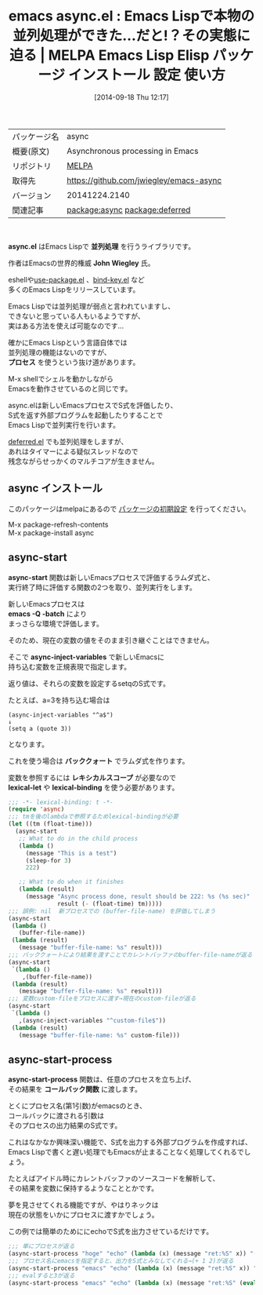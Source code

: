 #+BLOG: rubikitch
#+POSTID: 360
#+DATE: [2014-09-18 Thu 12:17]
#+PERMALINK: async
#+OPTIONS: toc:nil num:nil todo:nil pri:nil tags:nil ^:nil \n:t
#+ISPAGE: nil
#+DESCRIPTION:
# (progn (erase-buffer)(find-file-hook--org2blog/wp-mode))
#+BLOG: rubikitch
#+CATEGORY: Emacs
#+EL_PKG_NAME: async
#+EL_TAGS: emacs, emacs lisp %p, elisp %p, emacs %f %p, emacs %p 使い方, emacs %p 設定, emacs パッケージ %p, emacs マルチスレッド, emacs 遅延処理 , emacs プロセス処理, emacs 並列処理, relate:deferred
#+EL_TITLE: Emacs Lisp Elisp パッケージ インストール 設定 使い方
#+EL_TITLE0: Emacs Lispで本物の並列処理ができた…だと!？その実態に迫る
#+begin: org2blog
#+DESCRIPTION: MELPAのEmacs Lispパッケージasyncの紹介
#+MYTAGS: package:async, emacs 使い方, emacs コマンド, emacs, emacs lisp async, elisp async, emacs melpa async, emacs async 使い方, emacs async 設定, emacs パッケージ async, emacs マルチスレッド, emacs 遅延処理 , emacs プロセス処理, emacs 並列処理, relate:deferred
#+TITLE: emacs async.el : Emacs Lispで本物の並列処理ができた…だと!？その実態に迫る | MELPA Emacs Lisp Elisp パッケージ インストール 設定 使い方
#+BEGIN_HTML
<table>
<tr><td>パッケージ名</td><td>async</td></tr>
<tr><td>概要(原文)</td><td>Asynchronous processing in Emacs</td></tr>
<tr><td>リポジトリ</td><td><a href="http://melpa.org/">MELPA</a></td></tr>
<tr><td>取得先</td><td><a href="https://github.com/jwiegley/emacs-async">https://github.com/jwiegley/emacs-async</a></td></tr>
<tr><td>バージョン</td><td>20141224.2140</td></tr>
<tr><td>関連記事</td><td><a href="http://rubikitch.com/tag/package:async/">package:async</a> <a href="http://rubikitch.com/tag/package:deferred/">package:deferred</a></td></tr>
</table>
<br />
#+END_HTML
*async.el* はEmacs Lispで *並列処理* を行うライブラリです。

作者はEmacsの世界的権威 *John Wiegley* 氏。

eshellや[[http://rubikitch.com/2014/09/09/use-package/][use-package.el]] 、[[http://rubikitch.com/2014/09/10/bind-key/][bind-key.el]] など
多くのEmacs Lispをリリースしています。

Emacs Lispでは並列処理が弱点と言われていますし、
できないと思っている人もいるようですが、
実はある方法を使えば可能なのです…

確かにEmacs Lispという言語自体では
並列処理の機能はないのですが、
*プロセス* を使うという抜け道があります。

M-x shellでシェルを動かしながら
Emacsを動作させているのと同じです。

async.elは新しいEmacsプロセスでS式を評価したり、
S式を返す外部プログラムを起動したりすることで
Emacs Lispで並列実行を行います。

[[http://rubikitch.com/2014/08/18/deferred/][deferred.el]] でも並列処理をしますが、
あれはタイマーによる疑似スレッドなので
残念ながらせっかくのマルチコアが生きません。

** async インストール
このパッケージはmelpaにあるので [[http://rubikitch.com/package-initialize][パッケージの初期設定]] を行ってください。

M-x package-refresh-contents
M-x package-install async


#+end:
** 概要                                                             :noexport:
*async.el* はEmacs Lispで *並列処理* を行うライブラリです。

作者はEmacsの世界的権威 *John Wiegley* 氏。

eshellや[[http://rubikitch.com/2014/09/09/use-package/][use-package.el]] 、[[http://rubikitch.com/2014/09/10/bind-key/][bind-key.el]] など
多くのEmacs Lispをリリースしています。

Emacs Lispでは並列処理が弱点と言われていますし、
できないと思っている人もいるようですが、
実はある方法を使えば可能なのです…

確かにEmacs Lispという言語自体では
並列処理の機能はないのですが、
*プロセス* を使うという抜け道があります。

M-x shellでシェルを動かしながら
Emacsを動作させているのと同じです。

async.elは新しいEmacsプロセスでS式を評価したり、
S式を返す外部プログラムを起動したりすることで
Emacs Lispで並列実行を行います。

[[http://rubikitch.com/2014/08/18/deferred/][deferred.el]] でも並列処理をしますが、
あれはタイマーによる疑似スレッドなので
残念ながらせっかくのマルチコアが生きません。


** async-start
*async-start* 関数は新しいEmacsプロセスで評価するラムダ式と、
実行終了時に評価する関数の2つを取り、並列実行をします。

新しいEmacsプロセスは
*emacs -Q -batch* により
まっさらな環境で評価します。

そのため、現在の変数の値をそのまま引き継ぐことはできません。

そこで *async-inject-variables* で新しいEmacsに
持ち込む変数を正規表現で指定します。

返り値は、それらの変数を設定するsetqのS式です。

たとえば、a=3を持ち込む場合は
#+BEGIN_EXAMPLE
(async-inject-variables "^a$")
↓
(setq a (quote 3))
#+END_EXAMPLE
となります。

これを使う場合は *バッククォート* でラムダ式を作ります。

変数を参照するには *レキシカルスコープ* が必要なので
*lexical-let* や *lexical-binding* を使う必要があります。

#+BEGIN_SRC emacs-lisp :results silent
;;; -*- lexical-binding: t -*-
(require 'async)
;;; tmを後のlambdaで参照するためlexical-bindingが必要
(let ((tm (float-time)))
  (async-start
   ;; What to do in the child process
   (lambda ()
     (message "This is a test")
     (sleep-for 3)
     222)

   ;; What to do when it finishes
   (lambda (result)
     (message "Async process done, result should be 222: %s (%s sec)"
              result (- (float-time) tm)))))
;;; 誤例: nil  新プロセスでの (buffer-file-name) を評価してしまう
(async-start
 (lambda ()
   (buffer-file-name))
 (lambda (result)
   (message "buffer-file-name: %s" result)))
;;; バッククォートにより結果を渡すことでカレントバッファのbuffer-file-nameが返る
(async-start
 `(lambda ()
    ,(buffer-file-name))
 (lambda (result)
   (message "buffer-file-name: %s" result)))
;;; 変数custom-fileをプロセスに渡す→現在のcustom-fileが返る
(async-start
 `(lambda ()
   ,(async-inject-variables "^custom-file$"))
 (lambda (result)
   (message "buffer-file-name: %s" custom-file)))
#+END_SRC



** async-start-process
*async-start-process* 関数は、任意のプロセスを立ち上げ、
その結果を *コールバック関数* に渡します。

とくにプロセス名(第1引数)がemacsのとき、
コールバックに渡される引数は
そのプロセスの出力結果のS式です。

これはなかなか興味深い機能で、S式を出力する外部プログラムを作成すれば、
Emacs Lispで書くと遅い処理でもEmacsが止まることなく処理してくれるでしょう。

たとえばアイドル時にカレントバッファのソースコードを解析して、
その結果を変数に保持するようなこととかです。

夢を見させてくれる機能ですが、やはりネックは
現在の状態をいかにプロセスに渡すかでしょう。

この例では簡単のためににechoでS式を出力させているだけです。

#+BEGIN_SRC emacs-lisp :results silent
;;; 単にプロセスが返る
(async-start-process "hoge" "echo" (lambda (x) (message "ret:%S" x)) "(+ 1 2)")
;;; プロセス名にemacsを指定すると、出力をS式とみなしてくれる→(+ 1 2)が返る
(async-start-process "emacs" "echo" (lambda (x) (message "ret:%S" x)) "(+ 1 2)")
;;; evalすると3が返る
(async-start-process "emacs" "echo" (lambda (x) (message "ret:%S" (eval x))) "(+ 1 2)")
#+END_SRC


# (progn (forward-line 1)(shell-command "screenshot-time.rb org_template" t))
